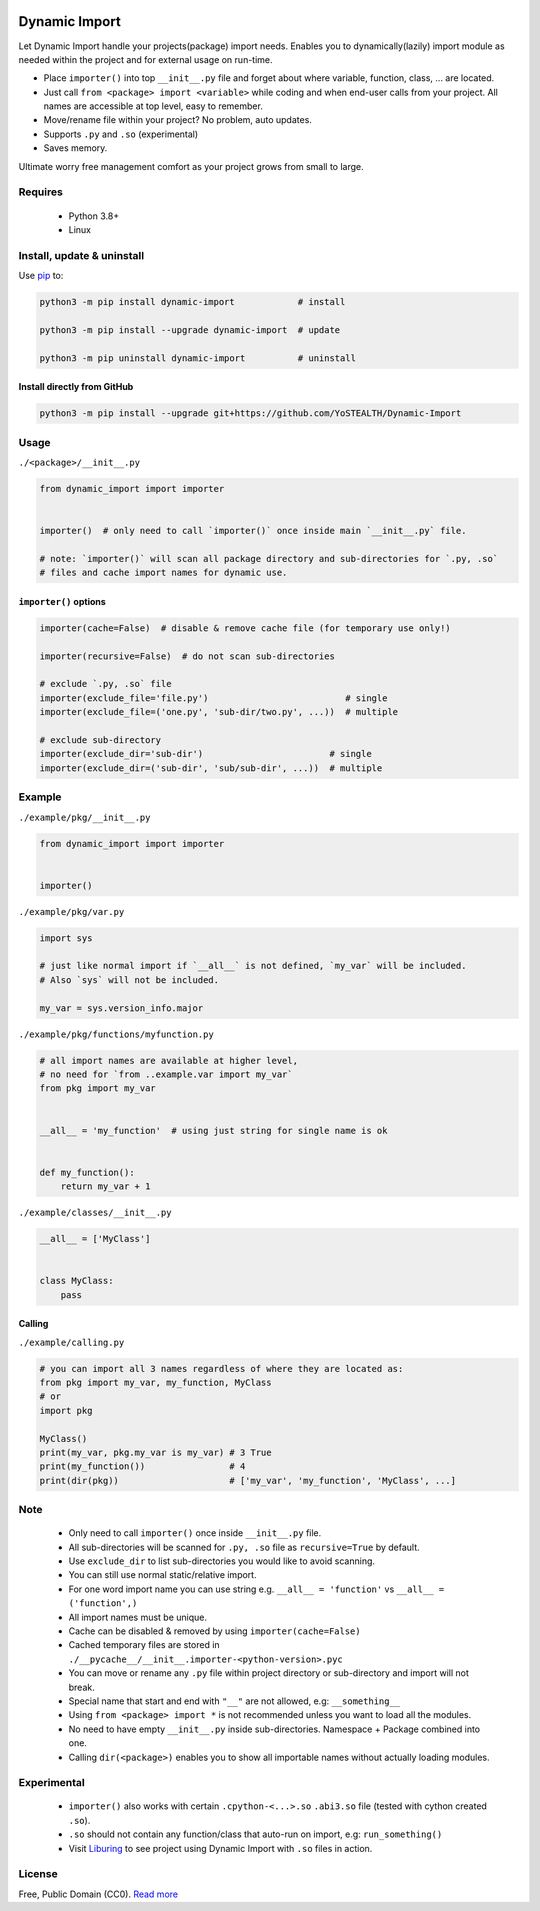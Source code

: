 |test-status| |downloads|

Dynamic Import
==============

Let Dynamic Import handle your projects(package) import needs. Enables you to dynamically(lazily) import module as needed within the project and for external usage on run-time.

* Place ``importer()`` into top ``__init__.py`` file and forget about where variable, function, class, ... are located.
* Just call ``from <package> import <variable>`` while coding and when end-user calls from your project. All names are accessible at top level, easy to remember.
* Move/rename file within your project? No problem, auto updates. 
* Supports ``.py`` and ``.so`` (experimental)
* Saves memory.

Ultimate worry free management comfort as your project grows from small to large.


Requires
--------

    - Python 3.8+
    - Linux


Install, update & uninstall
---------------------------

Use `pip`_ to:

.. code-block:: bash

    python3 -m pip install dynamic-import            # install

    python3 -m pip install --upgrade dynamic-import  # update

    python3 -m pip uninstall dynamic-import          # uninstall


Install directly from GitHub
____________________________


.. code-block:: bash

    python3 -m pip install --upgrade git+https://github.com/YoSTEALTH/Dynamic-Import


Usage
-----

``./<package>/__init__.py``

.. code-block:: python

    from dynamic_import import importer


    importer()  # only need to call `importer()` once inside main `__init__.py` file.

    # note: `importer()` will scan all package directory and sub-directories for `.py, .so`
    # files and cache import names for dynamic use.


``importer()`` options
______________________


.. code-block:: python

    importer(cache=False)  # disable & remove cache file (for temporary use only!)

    importer(recursive=False)  # do not scan sub-directories

    # exclude `.py, .so` file
    importer(exclude_file='file.py')                          # single
    importer(exclude_file=('one.py', 'sub-dir/two.py', ...))  # multiple

    # exclude sub-directory
    importer(exclude_dir='sub-dir')                        # single
    importer(exclude_dir=('sub-dir', 'sub/sub-dir', ...))  # multiple


Example
-------

``./example/pkg/__init__.py``

.. code-block:: python

    from dynamic_import import importer


    importer()


``./example/pkg/var.py``

.. code-block:: python

    import sys

    # just like normal import if `__all__` is not defined, `my_var` will be included.
    # Also `sys` will not be included.

    my_var = sys.version_info.major


``./example/pkg/functions/myfunction.py``

.. code-block:: python

    # all import names are available at higher level, 
    # no need for `from ..example.var import my_var`
    from pkg import my_var


    __all__ = 'my_function'  # using just string for single name is ok


    def my_function():
        return my_var + 1


``./example/classes/__init__.py``

.. code-block:: python

    __all__ = ['MyClass']


    class MyClass:
        pass


Calling
_______

``./example/calling.py``

.. code-block:: python

    # you can import all 3 names regardless of where they are located as:
    from pkg import my_var, my_function, MyClass
    # or 
    import pkg

    MyClass()
    print(my_var, pkg.my_var is my_var) # 3 True
    print(my_function())                # 4
    print(dir(pkg))                     # ['my_var', 'my_function', 'MyClass', ...]


Note
----
    - Only need to call ``importer()`` once inside ``__init__.py`` file.
    - All sub-directories will be scanned for ``.py, .so`` file as ``recursive=True`` by default.
    - Use ``exclude_dir`` to list sub-directories you would like to avoid scanning.
    - You can still use normal static/relative import.
    - For one word import name you can use string e.g. ``__all__ = 'function'`` vs ``__all__ = ('function',)``
    - All import names must be unique.
    - Cache can be disabled & removed by using ``importer(cache=False)``
    - Cached temporary files are stored in ``./__pycache__/__init__.importer-<python-version>.pyc``
    - You can move or rename any ``.py`` file within project directory or sub-directory and import will not break.
    - Special name that start and end with ``"__"`` are not allowed, e.g: ``__something__``
    - Using ``from <package> import *`` is not recommended unless you want to load all the modules.
    - No need to have empty ``__init__.py`` inside sub-directories. Namespace + Package combined into one.
    - Calling ``dir(<package>)`` enables you to show all importable names without actually loading modules.


Experimental
------------
    - ``importer()`` also works with certain ``.cpython-<...>.so`` ``.abi3.so`` file (tested with cython created ``.so``).
    - ``.so`` should not contain any function/class that auto-run on import, e.g: ``run_something()``
    - Visit `Liburing`_ to see project using Dynamic Import with ``.so`` files in action.


License
-------
Free, Public Domain (CC0). `Read more`_

.. _pip: https://pip.pypa.io/en/stable/getting-started/
.. _Read more: https://github.com/YoSTEALTH/Dynamic-Import/blob/master/LICENSE.txt
.. _Liburing: https://github.com/YoSTEALTH/Liburing
.. |test-status| image:: https://github.com/yostealth/dynamic-import/actions/workflows/test.yml/badge.svg?branch=master&event=push
    :target: https://github.com/yostealth/dynamic-import/actions/workflows/test.yml
    :alt: Test status
.. |downloads| image:: https://img.shields.io/pypi/dm/dynamic_import
   :alt: PyPI - Downloads
